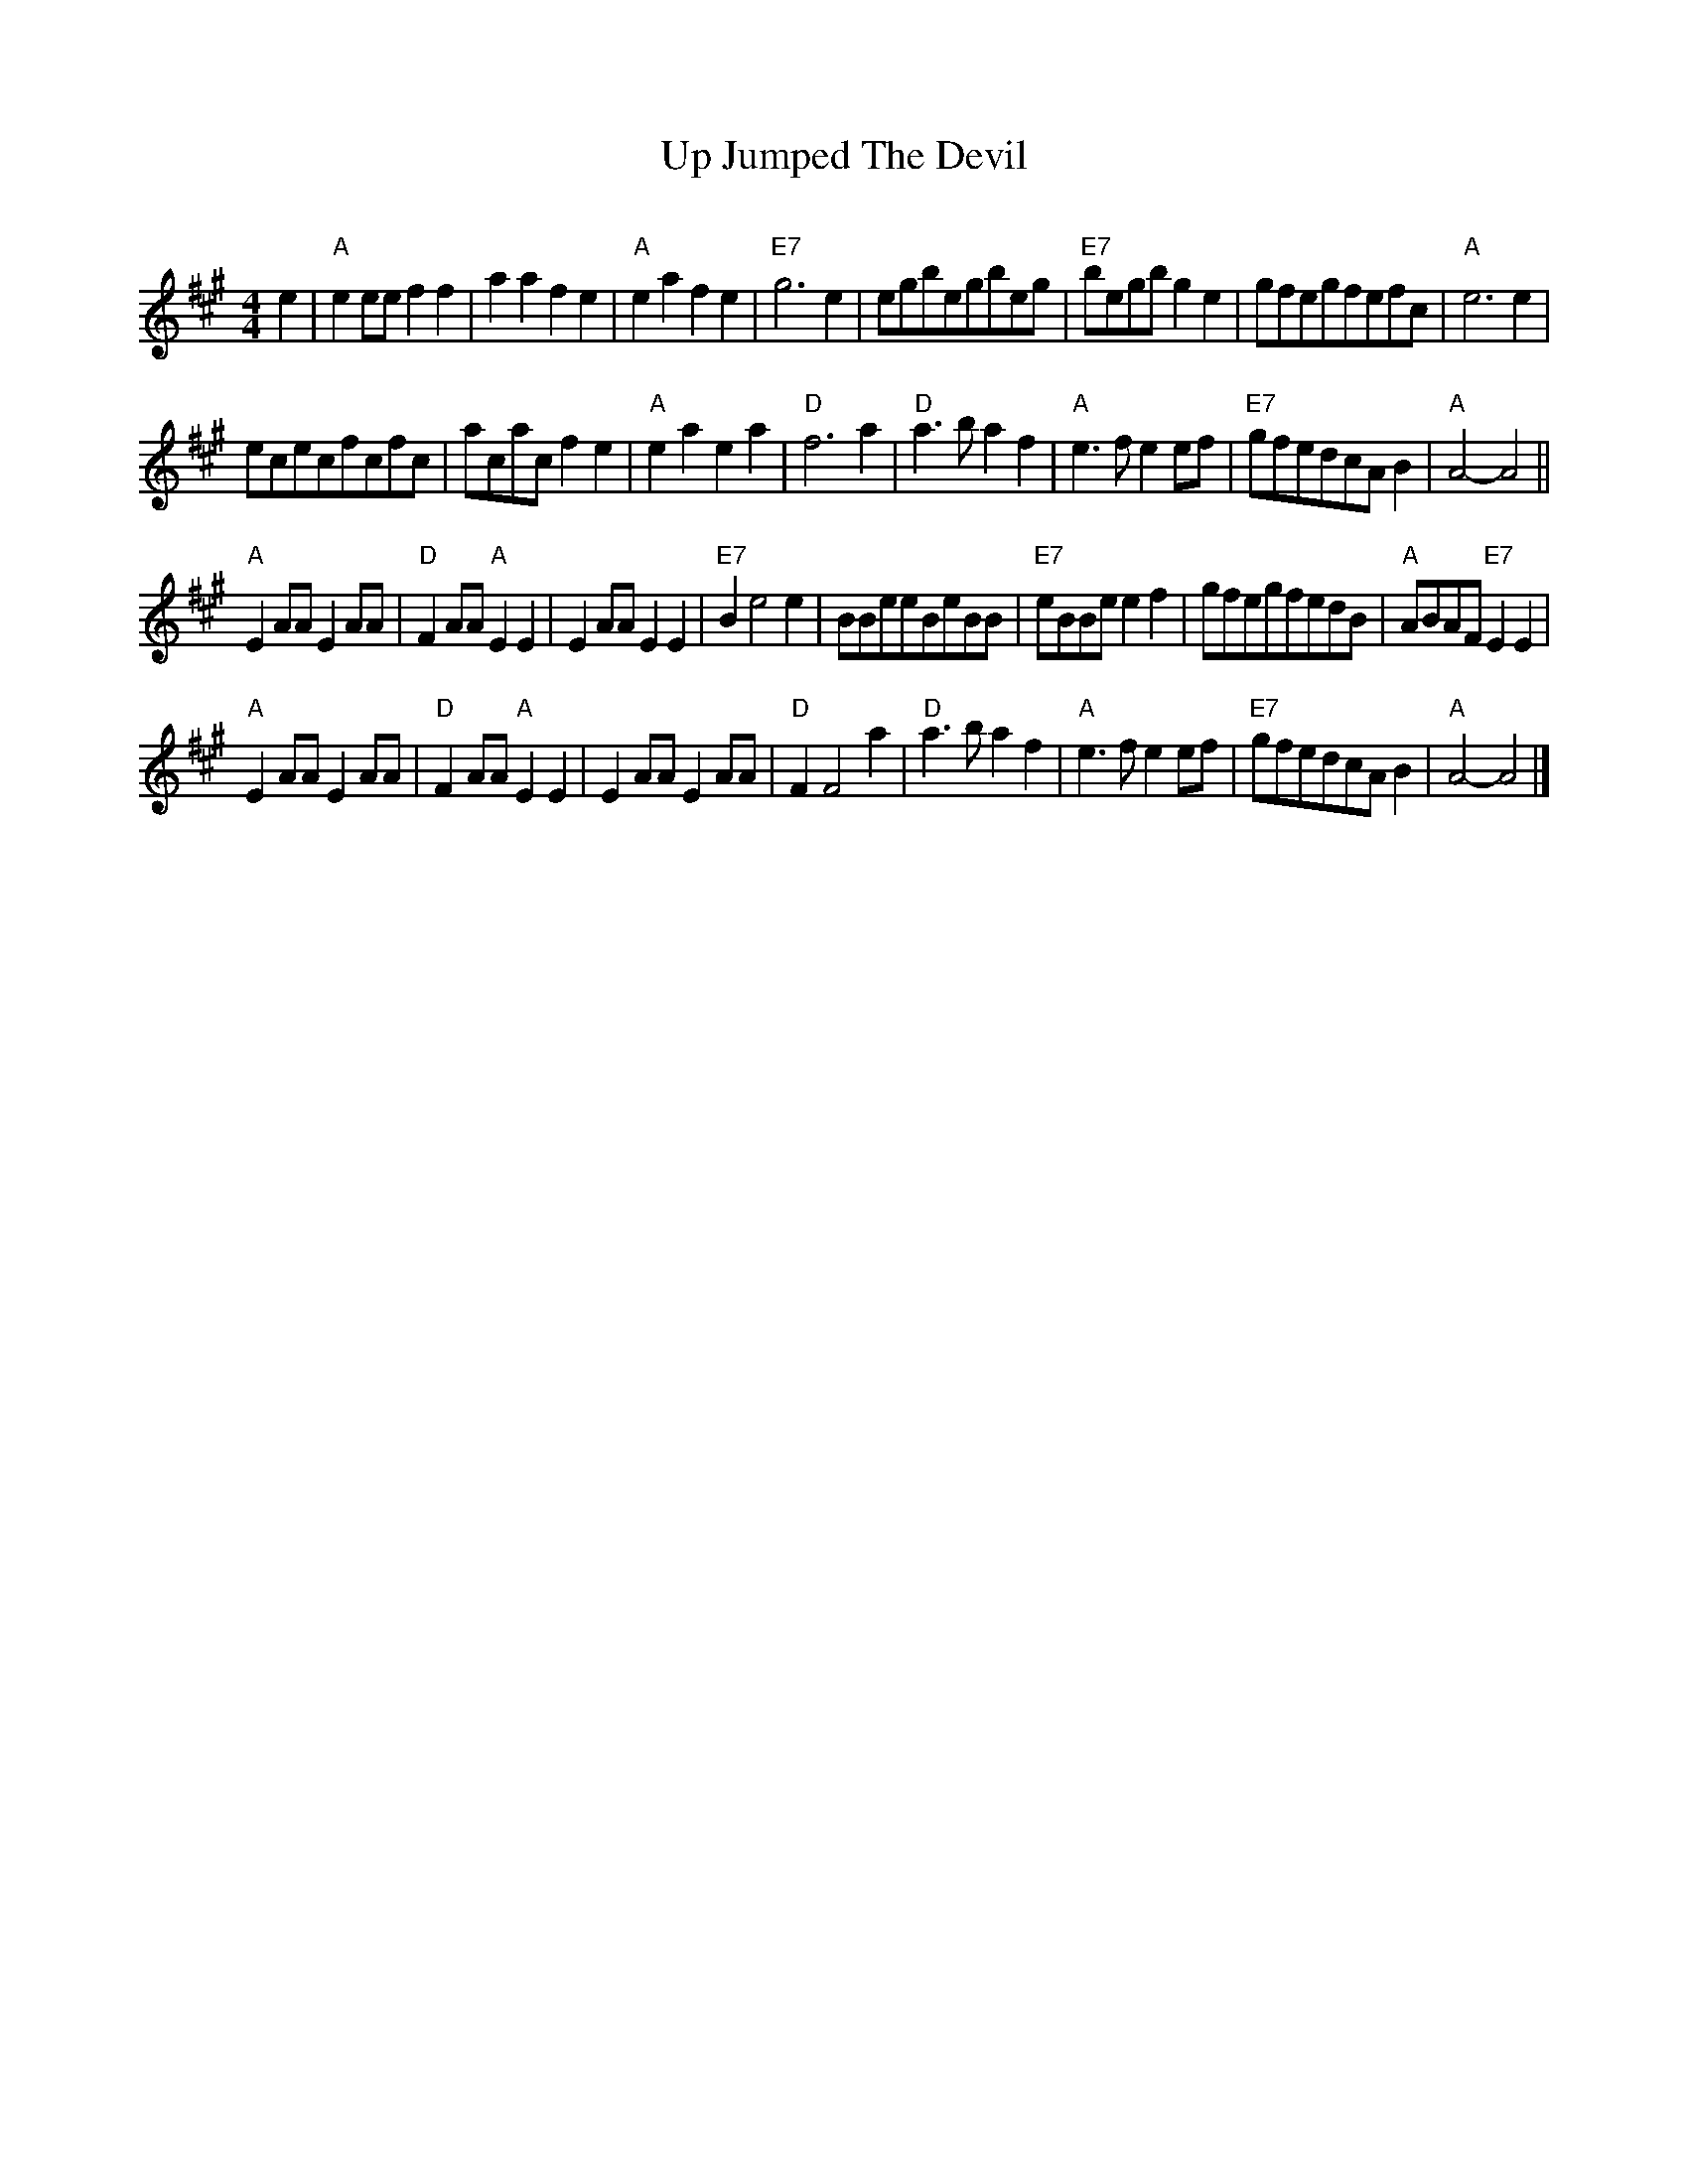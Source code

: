 X: 18
T:Up Jumped The Devil
S:Nottingham Music Database
C:
M:4/4
L:1/4
K:A
e | \
"A"ee/2e/2ff | \
aafe | \
"A"eafe | \
"E7"g3e | \
e/2g/2b/2e/2g/2b/2e/2g/2 | \
"E7"b/2e/2g/2b/2ge | \
g/2f/2e/2g/2f/2e/2f/2c/2 | \
"A"e3e |
e/2c/2e/2c/2f/2c/2f/2c/2 | \
a/2c/2a/2c/2fe | \
"A"eaea | \
"D"f3a | \
"D"a3/2b/2af | \
"A"e3/2f/2ee/2f/2 | \
"E7"g/2f/2e/2d/2c/2A/2B | \
"A"A2-A2 ||
"A"EA/2A/2EA/2A/2 | \
"D"FA/2A/2"A"EE | \
EA/2A/2EE | \
"E7"Be2e | \
B/2B/2e/2e/2B/2e/2B/2B/2 | \
"E7"e/2B/2B/2e/2ef | \
g/2f/2e/2g/2f/2e/2d/2B/2 | \
"A"A/2B/2A/2F/2"E7"EE |
"A"EA/2A/2EA/2A/2 | \
"D"FA/2A/2"A"EE | \
EA/2A/2EA/2A/2 | \
"D"FF2a | \
"D"a3/2b/2af | \
"A"e3/2f/2ee/2f/2 | \
"E7"g/2f/2e/2d/2c/2A/2B | \
"A"A2-A2 |]
